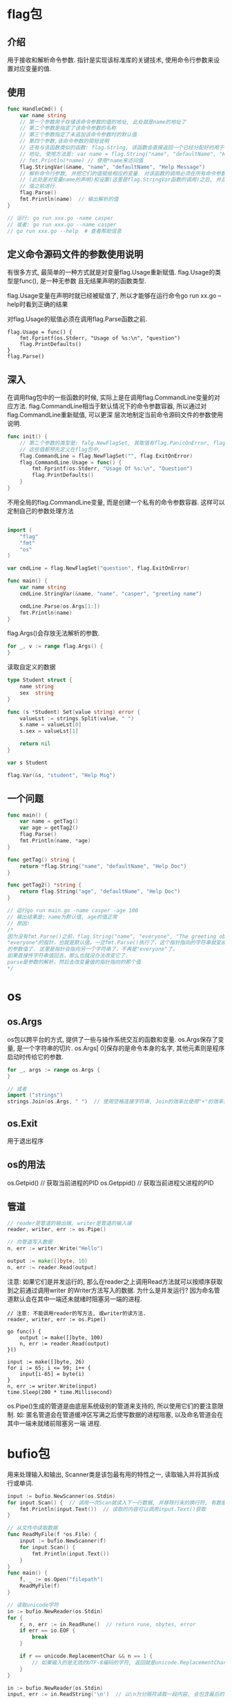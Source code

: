 * flag包
** 介绍
用于接收和解析命令参数.
指针是实现该标准库的关键技术, 使用命令行参数来设置对应变量的值.

** 使用
#+BEGIN_SRC go
func HandleCmd() {
    var name string
    // 第一个参数用于存储该命令参数的值的地址, 此处就是name的地址了
    // 第二个参数是指定了该命令参数的名称
    // 第三个参数指定了未追加该命令参数时的默认值
    // 第四个参数,该命令参数的简短说明
    // 还有与该函数类似的函数: flag.String, 该函数会直接返回一个已经分配好的用于存储命令参数值的
    // 地址, 使用方法是: var name = flag.String("name", "defaultName", "Help Msg")
    // fmt.Println(*name) // 使用*name来访问值
    flag.StringVar(&name, "name", "defaultName", "Help Message")
    // 解析命令行参数, 并把它们的值赋给相应的变量. 对该函数的调用必须在所有命令参数存储载体的声明
    // (此处是对变量name的声明)和设置(这里是flag.StringVar函数的调用)之后, 并且在读取任何命令参数
    // 值之前进行.
    flag.Parse()
    fmt.Println(name)  // 输出解析的值
}

// 运行: go run xxx.go -name casper
// 或者: go run xxx.go --name casper
// go run xxx.go --help  # 查看帮助信息
#+END_SRC

** 定义命令源码文件的参数使用说明
有很多方式, 最简单的一种方式就是对变量flag.Usage重新赋值. flag.Usage的类型是func(), 是一种无参数
且无结果声明的函数类型.

flag.Usage变量在声明时就已经被赋值了, 所以才能够在运行命令go run xx.go --help时看到正确的结果

对flag.Usage的赋值必须在调用flag.Parse函数之前.

#+BEGIN_SRC go 修改flag.Usage
flag.Usage = func() {
    fmt.Fprintf(os.Stderr, "Usage of %s:\n", "question")
    flag.PrintDefaults()
}
flag.Parse()
#+END_SRC

** 深入
在调用flag包中的一些函数的时候, 实际上是在调用flag.CommandLine变量的对应方法.
flag.CommandLine相当于默认情况下的命令参数容器, 所以通过对flag.CommandLine重新赋值, 可以更深
层次地制定当前命令源码文件的参数使用说明.

#+BEGIN_SRC go
func init() {
    // 第二个参数的类型是: falg.NewFlagSet, 其取值有flag.PanicOnError, flag.ExitOnError
    // 这些值都预先定义在flag包中, 
    flag.CommandLine = flag.NewFlagSet("", flag.ExitOnError)
    flag.CommandLine.Usage = func() {
        fmt.Fprintf(os.Stderr, "Usage Of %s:\n", "Question")
        flag.PrintDefaults()
    }
}
#+END_SRC

不用全局的flag.CommandLine变量, 而是创建一个私有的命令参数容器. 这样可以定制自己的参数处理方法
#+BEGIN_SRC go

import (
	"flag"
	"fmt"
	"os"
)

var cmdLine = flag.NewFlagSet("question", flag.ExitOnError)

func main() {
	var name string
	cmdLine.StringVar(&name, "name", "casper", "greeting name")

	cmdLine.Parse(os.Args[1:])
	fmt.Println(name)
}
#+END_SRC

flag.Args()会存放无法解析的参数.
#+BEGIN_SRC go
for _, v := range flag.Args() {
}
#+END_SRC

读取自定义的数据
#+BEGIN_SRC go
type Student struct {
	name string
	sex  string
}

func (s *Student) Set(value string) error {
	valueLst := strings.Split(value, " ")
	s.name = valueLst[0]
	s.sex = valueLst[1]

	return nil
}

var s Student

flag.Var(&s, "student", "Help Msg")
#+END_SRC
** 一个问题
#+BEGIN_SRC go
func main() {
	var name = getTag()
    var age = getTag2()
	flag.Parse()
	fmt.Println(name, *age)
}

func getTag() string {
	return *flag.String("name", "defaultName", "Help Doc")
}

func getTag2() *string {
    return flag.String("age", "defaultName", "Help Doc")
}

// 运行go run main.go -name casper -age 100
// 输出结果是: name为默认值, age的值正常
// 原因:
/*
因为没有fmt.Parse()之前，flag.String("name", "everyone", "The greeting object.")的结果是
"everyone"的指针，也就是默认值。一旦fmt.Parse()执行了，这个指针指向的字符串就变成了你给定
的参数值了. 这里是指针会指向另一个字符串了，不再是"everyone"了。
如果直接传字符串值回去，那么也就没办法改变它了.
parse是参数的解析，然后去改变量值的指针指向的那个值
*/
#+END_SRC
* os
** os.Args
os包以跨平台的方式, 提供了一些与操作系统交互的函数和变量.
os.Args保存了变量, 是一个字符串的切片.
os.Args[ 0]保存的是命令本身的名字, 其他元素则是程序启动时传给它的参数.

#+BEGIN_SRC go
for _, args := range os.Args {
}

// 或者
import ("strings")
strings.Join(os.Args, " ")  // 使用空格连接字符串, Join的效率比使用"+"的效率更高
#+END_SRC

** os.Exit
用于退出程序

** os的用法
os.Getpid()  // 获取当前进程的PID
os.Getppid()  // 获取当前进程父进程的PID

** 管道
#+BEGIN_SRC go
// reader是管道的输出端, writer是管道的输入端
reader, writer, err := os.Pipe()

// 向管道写入数据
n, err := writer.Write("Hello")

output := make([]byte, 10)
n, err := reader.Read(output)
#+END_SRC
注意: 如果它们是并发运行的, 那么在reader之上调用Read方法就可以按顺序获取到之前通过调用writer
的Writer方法写入的数据. 为什么是并发运行?
因为命名管道默认会在其中一端还未就绪时阻塞另一端的进程.

#+BEGIN_SRC go  命名管道的正确用法
// 注意: 不能调用reader的写方法, 或writer的读方法.
reader, writer, err := os.Pipe()

go func() {
    output := make([]byte, 100)
    n, err := reader.Read(output)
}()

input := make([]byte, 26)
for i := 65; i <= 99; i++ {
    input[i-65] = byte(i)
}
n, err := writer.Write(input)
time.Sleep(200 * time.Millisecond)
#+END_SRC

os.Pipe()生成的管道是由底层系统级别的管道来支持的, 所以使用它们的要注意限制. 如:
匿名管道会在管道缓冲区写满之后使写数据的进程阻塞, 以及命名管道会在其中一端未就绪前阻塞另一端
进程.

* bufio包
用来处理输入和输出, Scanner类是该包最有用的特性之一, 读取输入并将其拆成行或单词.
#+BEGIN_SRC go
input := bufio.NewScanner(os.Stdin)
for input.Scan() {  // 调用一次Scan就读入下一行数据, 并移除行末的换行符, 有数据是返回true
    fmt.Println(input.Text())  // 读取的内容可以调用input.Text()获取
}

// 从文件中读取数据
func ReadMyFile(f *os.File) {
	input := bufio.NewScanner(f)
	for input.Scan() {
		fmt.Println(input.Text())
	}
}
func main() {
    f, _ := os.Open("filepath")
    ReadMyFile(f)
}

// 读取unicode字符
in := bufio.NewReader(os.Stdin)
for {
    r, n, err := in.ReadRune()  // return rune, nbytes, error
    if err == io.EOF {
        break
    }

    if r == unicode.ReplacementChar && n == 1 {
        // 如果输入的是无效的UTF-8编码的字符, 返回就是unicode.ReplacementChar表示无效字符
    }
}

in := bufio.NewReader(os.Stdin)
input, err := in.ReadString('\n')  // 以\n为分隔符读取一段内容, 会包含最后的一个\n
#+END_SRC
* io/ioutil
该包中的ReadFile将指定文件的内容全部读入内存中, 该函数返回一个字节切片, 必须将其转换为string才能
当做字符串来操作.
#+BEGIN_SRC go
import ("io/ioutil")
data, err := ioutil.ReadFile("filepath")
#+END_SRC

* io包
io包提供了一个基于内存的有原子操作保证的管道.
reader, writer := io.Pipe()
在使用Close关闭管道的某一端之后, 另一端在写数据或读数据时会得到一个预定义的error值
可以通过调用CloseWithError来定义这种情况下得到的error类型值.

* net/http包
** http.Get
创建HTTP请求, 如果获取url数据成功, 会在resp这个结构体中得到访问的请求结果.
resp的Body字段包括一个可读的服务器响应流.
#+BEGIN_SRC go
resp, err := http.Get(url)
b, err := ioutil.ReadAll(resp.Body)
nBytes, err := io.Copy(ioutil.Discard, resp.Body)  // 计算获取的字节数
resp.Body.Close()
#+END_SRC
* container/list包
** 简介
该包包含了两个公开的程序实体, List和Element. List是一个双向链表, Element代表了链表中元素的结构

** 使用
常用方法:
Front, Back, InsertBefore, InsertAfter, PushFront, PushBack, Next, New, Remove
#+BEGIN_SRC go
// var l list.List  // 声明的变量l是一个"零值", 该零值是一个长度为0的链表, 链表的根元素是一个空壳
// 其中会包含缺省的内容, 这个链表可以直接拿来使用, 这被称为开箱即用.
// go标准库中的很多结构体类型都做到了开箱即用.

import (
	"container/list"
	"fmt"
	"strconv"
)
type Student struct {
	Age  int
	Name string
}

func main() {
	var l list.List  // 等价于: l := list.New()
	for i := 0; i < 5; i++ {
		s := Student{i, "Casper" + strconv.Itoa(i)}
		l.PushBack(s)
	}

	for e := l.Front(); e != nil; e = e.Next() {
		v, ok := e.Value.(Student)  // 断言
		if !ok {
			fmt.Println("e.Value not Student Type")
			return
		}
		fmt.Println(v.Age, v.Name)
	}

    var n *list.Element
    // 删除链表中的元素
	for e := l.Front(); e != nil; e = n {
		n = e.Next()
		l.Remove(e)
	}

    l2 := list.New()
    l2.PushBack(1)
    l2.PushBack("Casper")  // 可以插入不同的类型
}

#+END_SRC
* container/ring包
** 介绍
Ring类型实现的是一个循环链表, 其实List在内部就是一个循环链表, 它的根元素永远不会持有任何实际的
元素值, 而该元素的存在, 就是为了连接这个循环链表的首尾两端.

Ring和List的不同如下:
1. Ring类型的数据结构仅由它自身即可代表, List类型需要由它以及Element类型联合表示.
2. 一个Ring类型的值严格来讲只代表了其所属的循环链表中的一个元素, 而一个List类型的值
   则代表了一个完整的链表
3. 在创建并初始化一个Ring值的时候, 可以它包含的元素的数量, List却不能这么做也没必要这么做
   循环链表一旦创建, 其长度就是固定的
4. 通过var r ring.Ring声明的r将会是一个长度为1的循环链表, var l list.List是一个长度为0的链表.
5. Ring的Len方法的算法复杂度是O(N), List的Len的复杂度是O(1)

** 使用
#+BEGIN_SRC go
func main() {
	var rlen = 5
	r1 := ring.New(rlen)
    // 只初始化4个元素的值
	for i := 0; i < rlen-1; i++ {
		r1.Value = i
		r1 = r1.Next()
	}

	printRing := func(v interface{}) {
		fmt.Print(v, " ")
	}
	// Do方法, 对Ring中的每个元素执行传入的函数
	//r1.Do(printRing)  // <nil> 0 1 2 3

	// Move方法循环移动元素的个数
	r2 := r1.Move(3) // r2: 2 3 <nil> 0 1

	// 修改第三个元素的值, 索引从0开始, r1的值还是<nil> 0 1 2 3
	r1.Move(2).Value = r1.Move(2).Value.(int) * 2

	// 删除元素, r1指向<nil>, r2: 指向2, r1中<nil>和2之间的元素是0 1, 因此result=[0, 1]
	// r1的值变为<nil> 2 3
	_ = r1.Link(r2)

	r3 := ring.New(2)
	r3.Value = 33
	r3.Next().Value = 37

	// 插入r3到r1后面, 返回插入前r1的下一个元素
	r4 := r1.Link(r3)

	// Unlink删除r4之后的3个元素, 返回被删除元素组成的Ring指针
	result := r4.Unlink(3)
	result.Do(printRing)
}
#+END_SRC

** 约瑟夫环
有N个人玩游戏, 从第一个1开始报数, 当报到3时, 此人退出游戏, 然后接着从1开始报数, 输出退出游戏的
次序.
#+BEGIN_SRC go
func main() {
	const (
		playerCount = 7 // 玩家人数
		startPos    = 1 // 开始报数的位置
		quitLine    = 3 // 数到第几个数出局
	)

	r := ring.New(playerCount)
	for i := 0; i < playerCount; i++ {
		r.Value = &Person{alive: true, position: i + 1}
		r = r.Next()
	}
	if startPos > 1 { // 如果不是从第一个人开始报数, 则需要移动一下循环链表
		r = r.Move(startPos - 1)
	}

	counter := 0
	quitCounter := 0
	for quitCounter < playerCount {
		if r.Value.(*Person).alive {
			counter++
		}

		if counter == quitLine {
			fmt.Print(counter)
			r.Value.(*Person).alive = false
			fmt.Printf(" Player %d is quit\n", r.Value.(*Person).position)
			quitCounter++
			counter = 0
		}
		r = r.Next()
	}
}
#+END_SRC
* strings包
strings.Join(os.Args[1:], " ")
* strconv包
strconv.FormatInt(int64(10), 2)  // 使用2进制来格式化输出10

* image包
** 创建GIT动画
使用这个包来生成一系列的bit-mapped图, 然后将这些图片编码为一个GIF动画.
生成的图形名字叫做利萨如图(Lissajous figures), 这种效果在1960年代的老电影里出现的一种视觉特效.
它们是协振子在两个维度上振动所产生的曲线. 比如: 两个sin正玹波分别在x轴和y轴输入会产生的曲线.

利萨如图有很多特性, 可以自行查阅资料.

** 代码
#+BEGIN_SRC go
package main

import (
	"image"
	"image/color"
	"image/gif"
	"io"
	"math"
	"math/rand"
	"os"
)

var palette = []color.Color{color.White, color.Black}

const (
	whiteIndex = 0 // first color in palette
	blackIndex = 1
)

func main() {
	lissajous(os.Stdout)
}

func lissajous(out io.Writer) {
	const (
		cycles  = 5     // number of complete x oscillator revolutions
		res     = 0.001 // angular resolution, 角度分辨率
		size    = 100   // image canvas covers [-size .. +size]
		nframes = 64    // number of animation frames
		delay   = 8     // delay between frames in 10ms units
	)

	freq := rand.Float64() * 3.0 // relative frequency of y oscillator
	anim := gif.GIF{LoopCount: nframes}
	phase := 0.0 // phase difference

	for i := 0; i < nframes; i++ {
		rect := image.Rect(0, 0, 2*size+1, 2*size+1)
		img := image.NewPaletted(rect, palette)

		for t := 0.0; t < cycles*2*math.Pi; t += res {
			x := math.Sin(t)
			y := math.Sin(t*freq + phase)
			img.SetColorIndex(size+int(x*size+0.5), size+int(y*size+0.5), blackIndex)
		}
		phase += 0.1

		anim.Delay = append(anim.Delay, delay)
		anim.Image = append(anim.Image, img)
	}

	gif.EncodeAll(out, &anim) // ignore encoding errors

}
// 运行: go run main.go > lissajous.gif
#+END_SRC
* math/cmplx包
该包提供了复数处理的许多函数
* unicode包
提供了诸多处理rune字符相关的函数, unicode/utf8包提供了用于rune字符序列的utf8编码和解码的功能.

* path和path/filepath包
提供了关于路径名的函数操作.
* crypto/sha256包
可以对一个任意的字节slice类型的数据生成一个对应的消息摘要.消息摘要有256bit,对应[32 ]byte数组类型

#+BEGIN_SRC go
import "crypto/sha256"
func main() {
    c1 := sha256.Sum256([]byte("x"))
    c2 := sha256.Sum256([]byte("X"))
    fmt.Printf("%x\n%x\n%t\n%T\n", c1, c2, c1 == c2, c1)
}
#+END_SRC
* encoding/json, encoding/xml等
